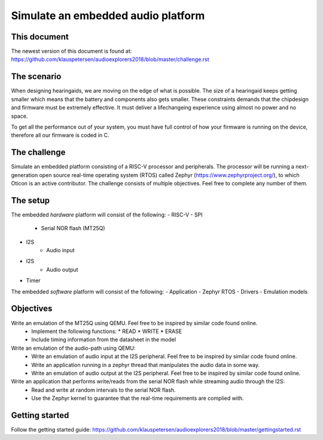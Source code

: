 ===================================
Simulate an embedded audio platform
===================================

This document
------------
The newest version of this document is found at:
https://github.com/klauspetersen/audioexplorers2018/blob/master/challenge.rst

The scenario
------------
When designing hearingaids, we are moving on the edge of what is possible. The size of a hearingaid keeps getting smaller which means that the battery and components also gets smaller. These constraints demands that the chipdesign and firmware must be extremely effective. It must deliver a lifechangeing experience using almost no power and no space.

To get all the performance out of your system, you must have full control of how your firmware is running on the device, therefore all our firmware is coded in C.

The challenge
-------------
Simulate an embedded platform consisting of a RISC-V processor and peripherals. The processor will be running a next-generation open source real-time operating system (RTOS) called Zephyr (https://www.zephyrproject.org/), to which Oticon is an active contributor.
The challenge consists of multiple objectives. Feel free to complete any number of them.

The setup
---------
The embedded *hardware* platform will consist of the following:
- RISC-V
- SPI
    - Serial NOR flash (MT25Q)
- I2S
    - Audio input
- I2S
    - Audio output
- Timer

.. image:: https://github.com/klauspetersen/audioexplorers2018/blob/master/hw_diagram.png

The embedded *software* platform will consist of the following:
- Application 
- Zephyr RTOS
- Drivers
- Emulation models

Objectives
----------
Write an emulation of the MT25Q using QEMU. Feel free to be inspired by similar code found online.
    - Implement the following functions:
      * READ
      * WRITE
      * ERASE
    - Include timing information from the datasheet in the model

Write an emulation of the audio-path using QEMU:
    - Write an emulation of audio input at the I2S peripheral. Feel free to be inspired by similar code found online.
    - Write an application running in a zephyr thread that manipulates the audio data in some way.
    - Write an emulation of audio output at the I2S peripheral. Feel free to be inspired by similar code found online.

Write an application that performs write/reads from the serial NOR flash while streaming audio through the I2S:
    - Read and write at random intervals to the serial NOR flash.
    - Use the Zephyr kernel to guarantee that the real-time requirements are complied with.
    

Getting started
---------------
Follow the getting started guide:
https://github.com/klauspetersen/audioexplorers2018/blob/master/gettingstarted.rst
